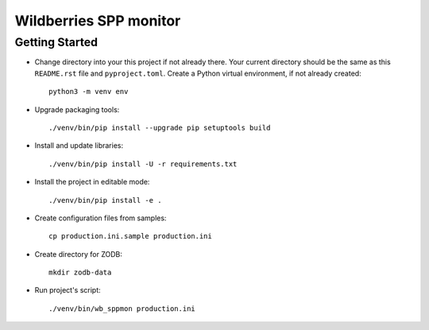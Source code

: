 Wildberries SPP monitor
=======================

Getting Started
---------------

- Change directory into your this project if not already there. Your
  current directory should be the same as this ``README.rst`` file and ``pyproject.toml``.
  Create a Python virtual environment, if not already created::

    python3 -m venv env

- Upgrade packaging tools::

    ./venv/bin/pip install --upgrade pip setuptools build

- Install and update libraries::

    ./venv/bin/pip install -U -r requirements.txt

- Install the project in editable mode::

    ./venv/bin/pip install -e .

- Create configuration files from samples::

    cp production.ini.sample production.ini

- Create directory for ZODB::

    mkdir zodb-data

- Run project's script::

    ./venv/bin/wb_sppmon production.ini

